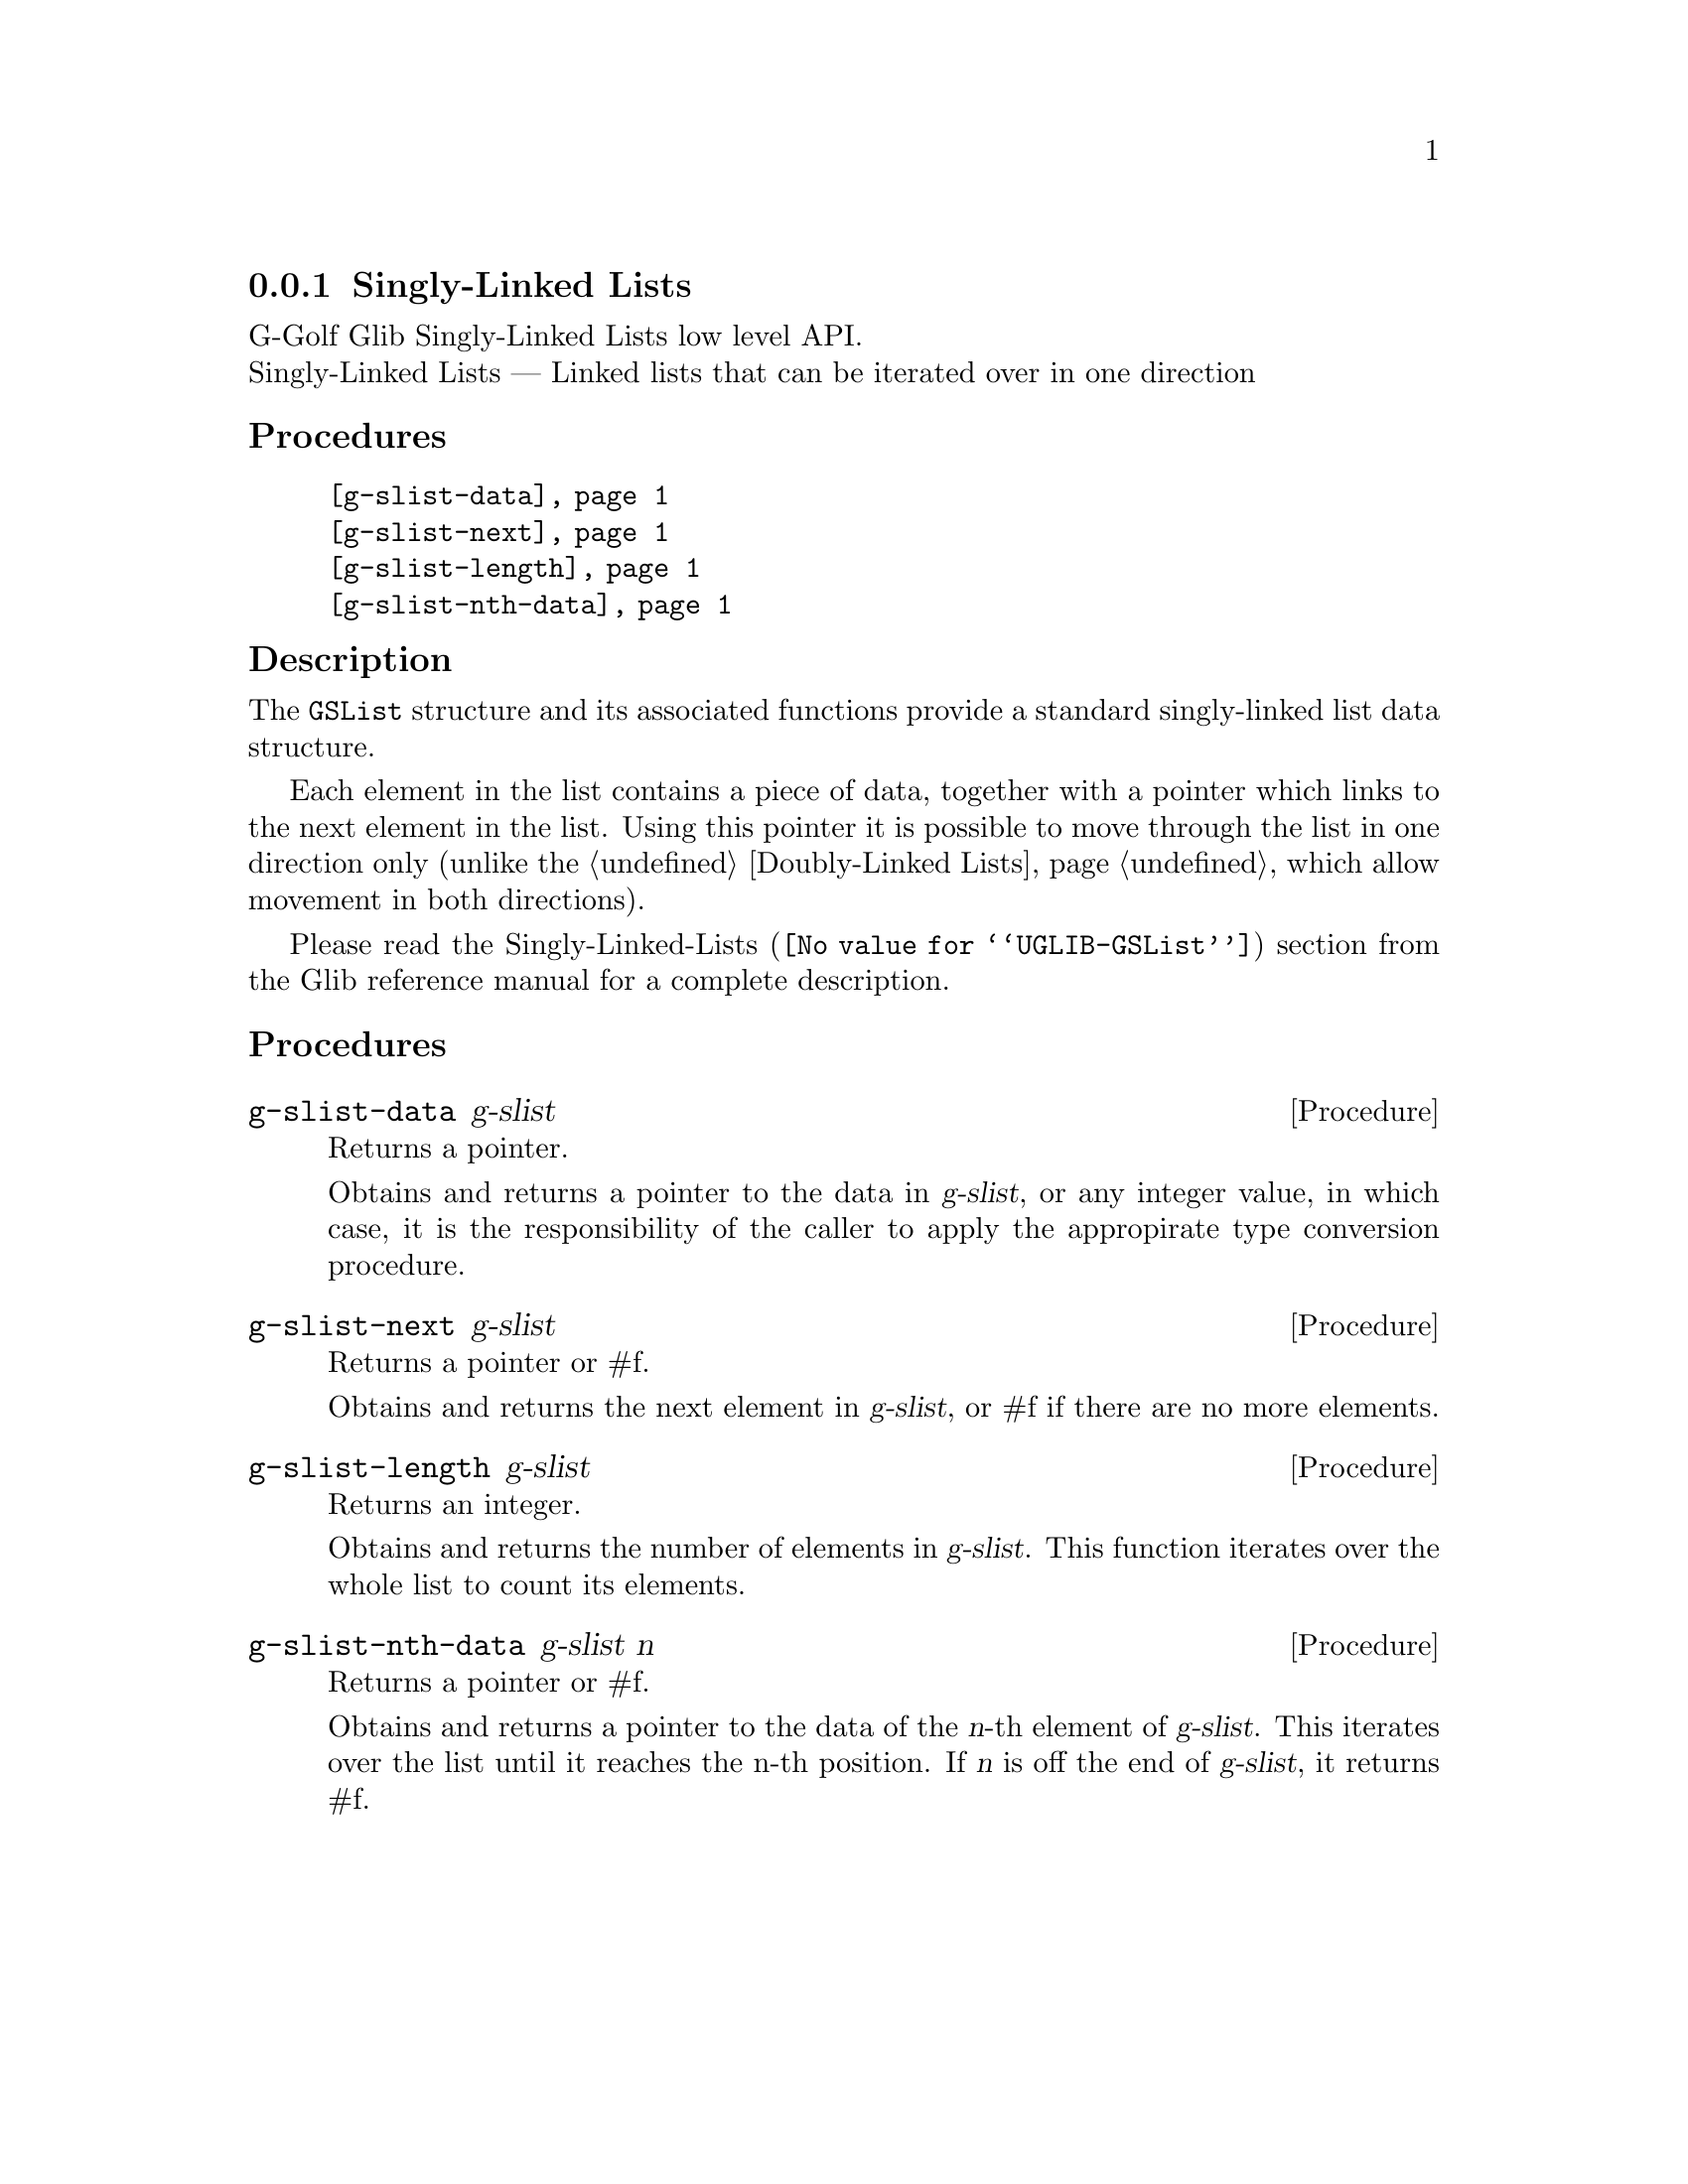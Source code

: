 @c -*-texinfo-*-
@c This is part of the GNU G-Golf Reference Manual.
@c Copyright (C) 2019 Free Software Foundation, Inc.
@c See the file g-golf.texi for copying conditions.


@c @defindex tl


@node Singly-Linked Lists
@subsection Singly-Linked Lists

G-Golf Glib Singly-Linked Lists low level API.@*
Singly-Linked Lists — Linked lists that can be iterated over in one
direction


@subheading Procedures

@indentedblock
@table @code
@item @ref{g-slist-data}
@item @ref{g-slist-next}
@item @ref{g-slist-length}
@item @ref{g-slist-nth-data}
@end table
@end indentedblock


@subheading Description

The @code{GSList} structure and its associated functions provide a
standard singly-linked list data structure.

Each element in the list contains a piece of data, together with a
pointer which links to the next element in the list. Using this pointer
it is possible to move through the list in one direction only (unlike
the @ref{Doubly-Linked Lists}, which allow movement in both directions).

Please read the @uref{@value{UGLIB-GSList}, Singly-Linked-Lists}
section from the Glib reference manual for a complete description.


@subheading Procedures


@anchor{g-slist-data}
@deffn Procedure g-slist-data g-slist

Returns a pointer.

Obtains and returns a pointer to the data in @var{g-slist}, or any integer
value, in which case, it is the responsibility of the caller to apply
the appropirate type conversion procedure.
@end deffn


@anchor{g-slist-next}
@deffn Procedure g-slist-next g-slist

Returns a pointer or #f.

Obtains and returns the next element in @var{g-slist}, or #f if there are
no more elements.
@end deffn


@anchor{g-slist-length}
@deffn Procedure g-slist-length g-slist

Returns an integer.

Obtains and returns the number of elements in @var{g-slist}. This function
iterates over the whole list to count its elements.
@end deffn


@anchor{g-slist-nth-data}
@deffn Procedure g-slist-nth-data g-slist n

Returns a pointer or #f.

Obtains and returns a pointer to the data of the @var{n}-th element of
@var{g-slist}. This iterates over the list until it reaches the n-th
position. If @var{n} is off the end of @var{g-slist}, it returns #f.
@end deffn
